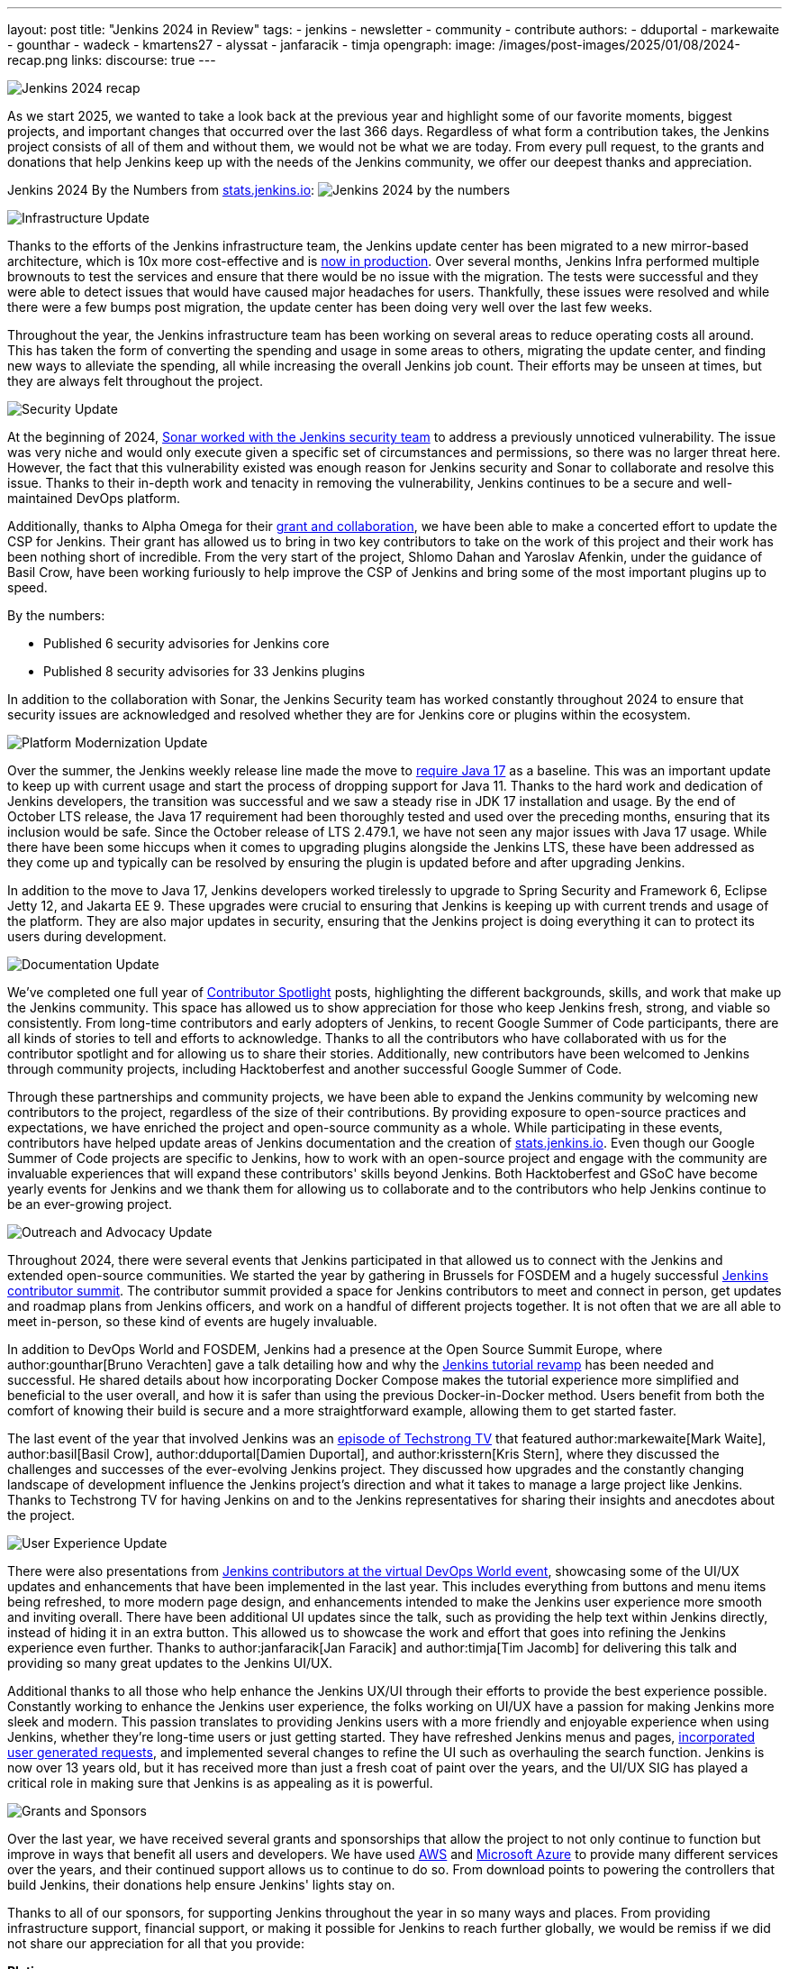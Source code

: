 ---
layout: post
title: "Jenkins 2024 in Review"
tags:
- jenkins
- newsletter
- community
- contribute
authors:
- dduportal
- markewaite
- gounthar
- wadeck
- kmartens27
- alyssat
- janfaracik
- timja
opengraph:
  image: /images/post-images/2025/01/08/2024-recap.png
links:
discourse: true
---

image:/images/post-images/2025/01/08/2024-recap.png[Jenkins 2024 recap]

As we start 2025, we wanted to take a look back at the previous year and highlight some of our favorite moments, biggest projects, and important changes that occurred over the last 366 days.
Regardless of what form a contribution takes, the Jenkins project consists of all of them and without them, we would not be what we are today.
From every pull request, to the grants and donations that help Jenkins keep up with the needs of the Jenkins community, we offer our deepest thanks and appreciation.

Jenkins 2024 By the Numbers from link:https://stats.jenkins.io/statistics[stats.jenkins.io]:
image:/images/post-images/2025/01/08/jenkins-by-the-numbers.png[Jenkins 2024 by the numbers]

[[infrastructure]]
image:/images/post-images/2025/01/08/infrastructure.png[Infrastructure Update]

Thanks to the efforts of the Jenkins infrastructure team, the Jenkins update center has been migrated to a new mirror-based architecture, which is 10x more cost-effective and is link:https://www.jenkins.io/blog/2024/11/16/new-update-center/[now in production].
Over several months, Jenkins Infra performed multiple brownouts to test the services and ensure that there would be no issue with the migration.
The tests were successful and they were able to detect issues that would have caused major headaches for users.
Thankfully, these issues were resolved and while there were a few bumps post migration, the update center has been doing very well over the last few weeks.

Throughout the year, the Jenkins infrastructure team has been working on several areas to reduce operating costs all around.
This has taken the form of converting the spending and usage in some areas to others, migrating the update center, and finding new ways to alleviate the spending, all while increasing the overall Jenkins job count.
Their efforts may be unseen at times, but they are always felt throughout the project.

[[security]]
image:/images/post-images/2025/01/08/security.png[Security Update]

At the beginning of 2024, link:https://www.jenkins.io/blog/2024/01/25/sonar-vulnerability-report/[Sonar worked with the Jenkins security team] to address a previously unnoticed vulnerability.
The issue was very niche and would only execute given a specific set of circumstances and permissions, so there was no larger threat here.
However, the fact that this vulnerability existed was enough reason for Jenkins security and Sonar to collaborate and resolve this issue.
Thanks to their in-depth work and tenacity in removing the vulnerability, Jenkins continues to be a secure and well-maintained DevOps platform.

Additionally, thanks to Alpha Omega for their link:https://www.jenkins.io/blog/2024/10/04/content-security-policy-grant/[grant and collaboration], we have been able to make a concerted effort to update the CSP for Jenkins.
Their grant has allowed us to bring in two key contributors to take on the work of this project and their work has been nothing short of incredible.
From the very start of the project, Shlomo Dahan and Yaroslav Afenkin, under the guidance of Basil Crow, have been working furiously to help improve the CSP of Jenkins and bring some of the most important plugins up to speed.

By the numbers:

* Published 6 security advisories for Jenkins core
* Published 8 security advisories for 33 Jenkins plugins

In addition to the collaboration with Sonar, the Jenkins Security team has worked constantly throughout 2024 to ensure that security issues are acknowledged and resolved whether they are for Jenkins core or plugins within the ecosystem.

[[platform]]
image:/images/post-images/2025/01/08/platform-modernization.png[Platform Modernization Update]

Over the summer, the Jenkins weekly release line made the move to link:https://www.jenkins.io/blog/2024/06/11/require-java-17/[require Java 17] as a baseline.
This was an important update to keep up with current usage and start the process of dropping support for Java 11.
Thanks to the hard work and dedication of Jenkins developers, the transition was successful and we saw a steady rise in JDK 17 installation and usage.
By the end of October LTS release, the Java 17 requirement had been thoroughly tested and used over the preceding months, ensuring that its inclusion would be safe.
Since the October release of LTS 2.479.1, we have not seen any major issues with Java 17 usage.
While there have been some hiccups when it comes to upgrading plugins alongside the Jenkins LTS, these have been addressed as they come up and typically can be resolved by ensuring the plugin is updated before and after upgrading Jenkins.

In addition to the move to Java 17, Jenkins developers worked tirelessly to upgrade to Spring Security and Framework 6, Eclipse Jetty 12, and Jakarta EE 9.
These upgrades were crucial to ensuring that Jenkins is keeping up with current trends and usage of the platform.
They are also major updates in security, ensuring that the Jenkins project is doing everything it can to protect its users during development.

[[documentation]]
image:/images/post-images/2025/01/08/documentation.png[Documentation Update]

We've completed one full year of link:https://contributors.jenkins.io/[Contributor Spotlight] posts, highlighting the different backgrounds, skills, and work that make up the Jenkins community.
This space has allowed us to show appreciation for those who keep Jenkins fresh, strong, and viable so consistently.
From long-time contributors and early adopters of Jenkins, to recent Google Summer of Code participants, there are all kinds of stories to tell and efforts to acknowledge.
Thanks to all the contributors who have collaborated with us for the contributor spotlight and for allowing us to share their stories.
Additionally, new contributors have been welcomed to Jenkins through community projects, including Hacktoberfest and another successful Google Summer of Code.

Through these partnerships and community projects, we have been able to expand the Jenkins community by welcoming new contributors to the project, regardless of the size of their contributions.
By providing exposure to open-source practices and expectations, we have enriched the project and open-source community as a whole.
While participating in these events, contributors have helped update areas of Jenkins documentation and the creation of link:https://stats.jenkins.io/[stats.jenkins.io].
Even though our Google Summer of Code projects are specific to Jenkins, how to work with an open-source project and engage with the community are invaluable experiences that will expand these contributors' skills beyond Jenkins.
Both Hacktoberfest and GSoC have become yearly events for Jenkins and we thank them for allowing us to collaborate and to the contributors who help Jenkins continue to be an ever-growing project.

[[outreach]]
image:/images/post-images/2025/01/08/outreach-and-advocacy.png[Outreach and Advocacy Update]

Throughout 2024, there were several events that Jenkins participated in that allowed us to connect with the Jenkins and extended open-source communities.
We started the year by gathering in Brussels for FOSDEM and a hugely successful link:https://www.jenkins.io/blog/2024/02/28/jenkins-contributor-summit-and-fosdem-recap/[Jenkins contributor summit].
The contributor summit provided a space for Jenkins contributors to meet and connect in person, get updates and roadmap plans from Jenkins officers, and work on a handful of different projects together.
It is not often that we are all able to meet in-person, so these kind of events are hugely invaluable.

In addition to DevOps World and FOSDEM, Jenkins had a presence at the Open Source Summit Europe, where author:gounthar[Bruno Verachten] gave a talk detailing how and why the link:https://www.jenkins.io/blog/2024/10/25/jenkins-tutorial-revamp/[Jenkins tutorial revamp] has been needed and successful.
He shared details about how incorporating Docker Compose makes the tutorial experience more simplified and beneficial to the user overall, and how it is safer than using the previous Docker-in-Docker method.
Users benefit from both the comfort of knowing their build is secure and a more straightforward example, allowing them to get started faster.

The last event of the year that involved Jenkins was an link:https://techstrong.tv/videos/cd-pipeline/behind-the-code-jenkins-upgrades-challenges-and-evolution-the-cd-pipeline-ep15[episode of Techstrong TV] that featured author:markewaite[Mark Waite], author:basil[Basil Crow], author:dduportal[Damien Duportal], and author:krisstern[Kris Stern], where they discussed the challenges and successes of the ever-evolving Jenkins project.
They discussed how upgrades and the constantly changing landscape of development influence the Jenkins project's direction and what it takes to manage a large project like Jenkins.
Thanks to Techstrong TV for having Jenkins on and to the Jenkins representatives for sharing their insights and anecdotes about the project.

[[modern-ui]]
image:/images/post-images/2025/01/08/ui-ux.png[User Experience Update]

There were also presentations from link:https://www.jenkins.io/blog/2024/08/29/jenkins-design/[Jenkins contributors at the virtual DevOps World event], showcasing some of the UI/UX updates and enhancements that have been implemented in the last year.
This includes everything from buttons and menu items being refreshed, to more modern page design, and enhancements intended to make the Jenkins user experience more smooth and inviting overall.
There have been additional UI updates since the talk, such as providing the help text within Jenkins directly, instead of hiding it in an extra button.
This allowed us to showcase the work and effort that goes into refining the Jenkins experience even further.
Thanks to author:janfaracik[Jan Faracik] and author:timja[Tim Jacomb] for delivering this talk and providing so many great updates to the Jenkins UI/UX.

Additional thanks to all those who help enhance the Jenkins UX/UI through their efforts to provide the best experience possible.
Constantly working to enhance the Jenkins user experience, the folks working on UI/UX have a passion for making Jenkins more sleek and modern.
This passion translates to providing Jenkins users with a more friendly and enjoyable experience when using Jenkins, whether they're long-time users or just getting started.
They have refreshed Jenkins menus and pages, link:https://www.jenkins.io/blog/2024/12/02/pr-titles/[incorporated user generated requests], and implemented several changes to refine the UI such as overhauling the search function.
Jenkins is now over 13 years old, but it has received more than just a fresh coat of paint over the years, and the UI/UX SIG has played a critical role in making sure that Jenkins is as appealing as it is powerful.

[[grants-and-sponsorships]]
image:/images/post-images/2025/01/08/sponsor-contributions.png[Grants and Sponsors]

Over the last year, we have received several grants and sponsorships that allow the project to not only continue to function but improve in ways that benefit all users and developers.
We have used link:https://www.jenkins.io/blog/2024/07/24/amazon-donates-to-jenkins/[AWS] and link:https://www.jenkins.io/blog/2024/07/26/microsoft-donates-to-jenkins/[Microsoft Azure] to provide many different services over the years, and their continued support allows us to continue to do so.
From download points to powering the controllers that build Jenkins, their donations help ensure Jenkins' lights stay on.

Thanks to all of our sponsors, for supporting Jenkins throughout the year in so many ways and places.
From providing infrastructure support, financial support, or making it possible for Jenkins to reach further globally, we would be remiss if we did not share our appreciation for all that you provide:

*Platinum*

* CloudBees

*Gold*

* Continuous Delivery Foundation
* AWS
* Microsoft Azure
* DigitalOcean
* GitHub
* JFrog
* Atlassian

*Silver*

* Datadog
* Discourse
* Fastly

*Bronze*

* IBM
* Netlify
* PagerDuty
* Sentry

*Mirrors*

* Oregon State Open Source Lab
* Tsinghua University
* XMission
* Belnet
* RWTH Aachen University
* FreeDif
* Servana
* SA Hilster
* Jing Luo
* Taiwan Digital Streaming Co
* OSSPlanet
* Yamagata University
* Yandex
* Hostico
